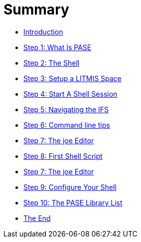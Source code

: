 = Summary

* link:README.adoc[Introduction]
* link:step-1-what-is-pase.adoc[Step 1: What Is PASE]
* link:step-2-the-shell.adoc[Step 2: The Shell]
* link:step-3-setup-litmis-space.adoc[Step 3: Setup a LITMIS Space]
* link:step-4-start-a-shell-session.adoc[Step 4: Start A Shell Session]
* link:step-5-navigating-the-ifs.adoc[Step 5: Navigating the IFS]
* link:step-6-command-line-tips.adoc[Step 6: Command line tips]
* link:step-7-the-joe-editor.adoc[Step 7: The joe Editor]
* link:step-8-first-shell-script.adoc[Step 8: First Shell Script]
* link:step-7-the-joe-editor.adoc[Step 7: The joe Editor]
* link:step-9-configure-your-shell.adoc[Step 9: Configure Your Shell]
* link:step-10-the-pase-library-list.adoc[Step 10: The PASE Library List]
* link:the-end.adoc[The End]


